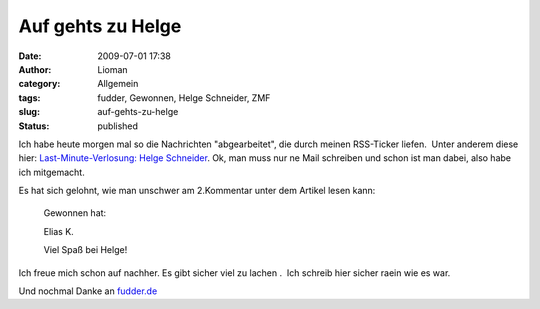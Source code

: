 Auf gehts zu Helge
##################
:date: 2009-07-01 17:38
:author: Lioman
:category: Allgemein
:tags: fudder, Gewonnen, Helge Schneider, ZMF
:slug: auf-gehts-zu-helge
:status: published

Ich habe heute morgen mal so die Nachrichten "abgearbeitet", die durch
meinen RSS-Ticker liefen.  Unter anderem diese hier: 
`Last-Minute-Verlosung: Helge
Schneider <http://fudder.de/artikel/2009/07/01/last-minute-verlosung-helge-schneider/>`__.
Ok, man muss nur ne Mail schreiben und schon ist man dabei, also habe
ich mitgemacht.

Es hat sich gelohnt, wie man unschwer am 2.Kommentar unter dem Artikel
lesen kann:

    Gewonnen hat:

    Elias K.

    Viel Spaß bei Helge!

Ich freue mich schon auf nachher. Es gibt sicher viel
zu lachen .  Ich schreib hier sicher raein wie es war.

Und nochmal Danke an `fudder.de <http://fudder.de/index.php>`__
